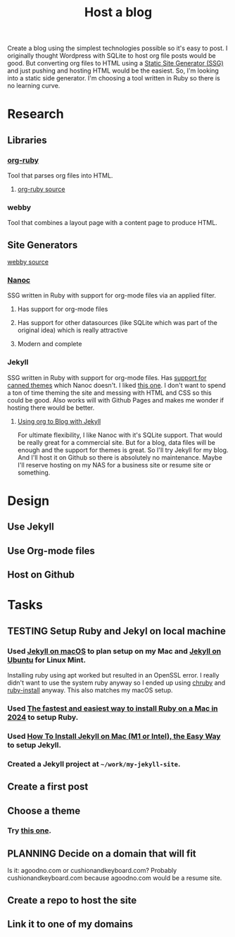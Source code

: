:PROPERTIES:
:ID:       3DBFF988-A40C-400E-BC7E-EAE041B1DB84
:END:
#+title: Host a blog
#+TODO: IDEA TODO PLANNING DESIGNING INPROGRESS WAITING TESTING CHECKLIST APPROVED | DONE CANCELED

Create a blog using the simplest technologies possible so it's easy to post. I originally thought Wordpress with SQLite to host org file posts would be good. But converting org files to HTML using a
[[id:0FDAEE34-EEB5-4C5B-9E96-21A0D5A08E33][Static Site Generator (SSG)]] and just pushing and hosting HTML would be the easiest. So, I'm looking into a static side generator. I'm choosing a tool written in Ruby so there is no learning curve.

* Research
** Libraries
*** [[https://orgmode.org/worg/org-tutorials/org-ruby.html][org-ruby]]
Tool that parses org files into HTML.
**** [[https://github.com/bdewey/org-ruby][org-ruby source]]
*** webby
Tool that combines a layout page with a content page to produce HTML.
** Site Generators
**** [[https://github.com/TwP/webby][webby source]]
*** [[https://nanoc.app/][Nanoc]]
SSG written in Ruby with support for org-mode files via an applied filter.
**** Has support for org-mode files
**** Has support for other datasources (like SQLite which was part of the original idea) which is really attractive
**** Modern and complete
*** Jekyll
SSG written in Ruby with support for org-mode files. Has [[http://jekyllrb.com/resources/][support for canned themes]] which Nanoc doesn't. I liked [[https://pquod.github.io/simply-cyan-demo/about/][this one]]. I don't want to spend a ton of time theming the site and messing with HTML and
CSS so this could be good. Also works will with Github Pages and makes me wonder if hosting there would be better.
**** [[https://orgmode.org/worg/org-tutorials/org-jekyll.html][Using org to Blog with Jekyll]]

For ultimate flexibility, I like Nanoc with it's SQLite support. That would be really great for a commercial site. But for a blog, data files will be enough and the support for themes is great. So
I'll try Jekyll for my blog. And I'll host it on Github so there is absolutely no maintenance. Maybe I'll reserve hosting on my NAS for a business site or resume site or something.

* Design
** Use Jekyll
** Use Org-mode files
** Host on Github

* Tasks
** TESTING Setup Ruby and Jekyl on local machine
*** Used [[https://jekyllrb.com/docs/installation/macos/][Jekyll on macOS]] to plan setup on my Mac and [[https://jekyllrb.com/docs/installation/ubuntu/][Jekyll on Ubuntu]] for Linux Mint.
Installing ruby using apt worked but resulted in an OpenSSL error. I really didn't want to use the system ruby anyway so I ended up using [[https://github.com/Postmodern/chruby][chruby]] and
[[https://github.com/postmodern/ruby-install][ruby-install]] anyway. This also matches my macOS setup.
*** Used [[https://www.moncefbelyamani.com/how-to-install-xcode-homebrew-git-rvm-ruby-on-mac/#if-youre-on-ventura-or-higher][The fastest and easiest way to install Ruby on a Mac in 2024]] to setup Ruby.
*** Used [[https://www.moncefbelyamani.com/how-to-install-jekyll-on-a-mac-the-easy-way/#install-jekyll][How To Install Jekyll on Mac (M1 or Intel), the Easy Way]] to setup Jekyll.
*** Created a Jekyll project at ~~/work/my-jekyll-site~.
** Create a first post
** Choose a theme
*** Try [[https://pquod.github.io/simply-cyan-demo/about/][this one]].
** PLANNING Decide on a domain that will fit
Is it: agoodno.com or cushionandkeyboard.com? Probably cushionandkeyboard.com because agoodno.com would be a resume site.
** Create a repo to host the site
** Link it to one of my domains
